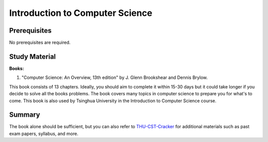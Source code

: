 Introduction to Computer Science
===============================

Prerequisites
-------------
No prerequisites are required.

Study Material
--------------

**Books:**

1. "Computer Science: An Overview, 13th edition" by J. Glenn Brookshear and Dennis Brylow.

This book consists of 13 chapters. Ideally, you should aim to complete it within 15-30 days but it could take longer if you decide to
solve all the books problems. The book covers many topics in computer science to prepare you for what's to come. This book is also used by Tsinghua University in
the Introduction to Computer Science course.

Summary
-------

The book alone should be sufficient, but you can also refer to `THU-CST-Cracker <https://rekcarc-tsc-uht.readthedocs.io/>`_ 
for additional materials such as past exam papers, syllabus, and more.
